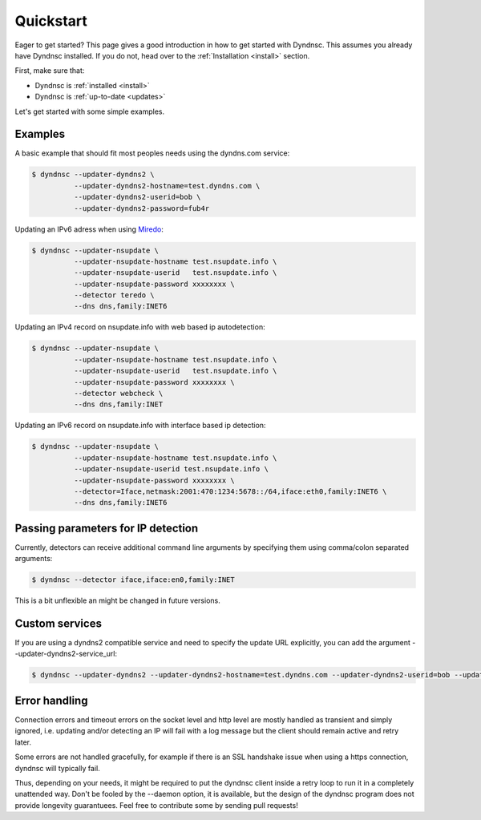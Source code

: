.. _quickstart:

Quickstart
==========


Eager to get started? This page gives a good introduction in how to get started
with Dyndnsc. This assumes you already have Dyndnsc installed. If you do not,
head over to the :ref:`Installation <install>` section.

First, make sure that:

* Dyndnsc is :ref:`installed <install>`
* Dyndnsc is :ref:`up-to-date <updates>`


Let's get started with some simple examples.


Examples
--------

A basic example that should fit most peoples needs using the dyndns.com service:

.. code-block:: bash

    $ dyndnsc --updater-dyndns2 \
              --updater-dyndns2-hostname=test.dyndns.com \
              --updater-dyndns2-userid=bob \
              --updater-dyndns2-password=fub4r

Updating an IPv6 adress when using `Miredo <http://www.remlab.net/miredo/>`_:

.. code-block:: bash

    $ dyndnsc --updater-nsupdate \
              --updater-nsupdate-hostname test.nsupdate.info \
              --updater-nsupdate-userid   test.nsupdate.info \
              --updater-nsupdate-password xxxxxxxx \
              --detector teredo \
              --dns dns,family:INET6

Updating an IPv4 record on nsupdate.info with web based ip autodetection:

.. code-block:: bash

    $ dyndnsc --updater-nsupdate \
              --updater-nsupdate-hostname test.nsupdate.info \
              --updater-nsupdate-userid   test.nsupdate.info \
              --updater-nsupdate-password xxxxxxxx \
              --detector webcheck \
              --dns dns,family:INET

Updating an IPv6 record on nsupdate.info with interface based ip detection:

.. code-block:: bash

    $ dyndnsc --updater-nsupdate \
              --updater-nsupdate-hostname test.nsupdate.info \
              --updater-nsupdate-userid test.nsupdate.info \
              --updater-nsupdate-password xxxxxxxx \
              --detector=Iface,netmask:2001:470:1234:5678::/64,iface:eth0,family:INET6 \
              --dns dns,family:INET6


Passing parameters for IP detection
-----------------------------------

Currently, detectors can receive additional command line arguments by
specifying them using comma/colon separated arguments:

.. code-block:: bash

    $ dyndnsc --detector iface,iface:en0,family:INET

This is a bit unflexible an might be changed in future versions.

Custom services
---------------

If you are using a dyndns2 compatible service and need to specify the update
URL explicitly, you can add the argument --updater-dyndns2-service_url:

.. code-block:: bash

    $ dyndnsc --updater-dyndns2 --updater-dyndns2-hostname=test.dyndns.com --updater-dyndns2-userid=bob --updater-dyndns2-password=fub4r --updater-dyndns2-service_url=https://dyndns.example.com/nic/update


Error handling
--------------

Connection errors and timeout errors on the socket level and http level are
mostly handled as transient and simply ignored, i.e. updating and/or detecting
an IP will fail with a log message but the client should remain active and
retry later.

Some errors are not handled gracefully, for example if there is an SSL handshake
issue when using a https connection, dyndnsc will typically fail.

Thus, depending on your needs, it might be required to put the dyndnsc client
inside a retry loop to run it in a completely unattended way. Don't
be fooled by the --daemon option, it is available, but the design of the
dyndnsc program does not provide longevity guarantuees. Feel free to contribute
some by sending pull requests!

